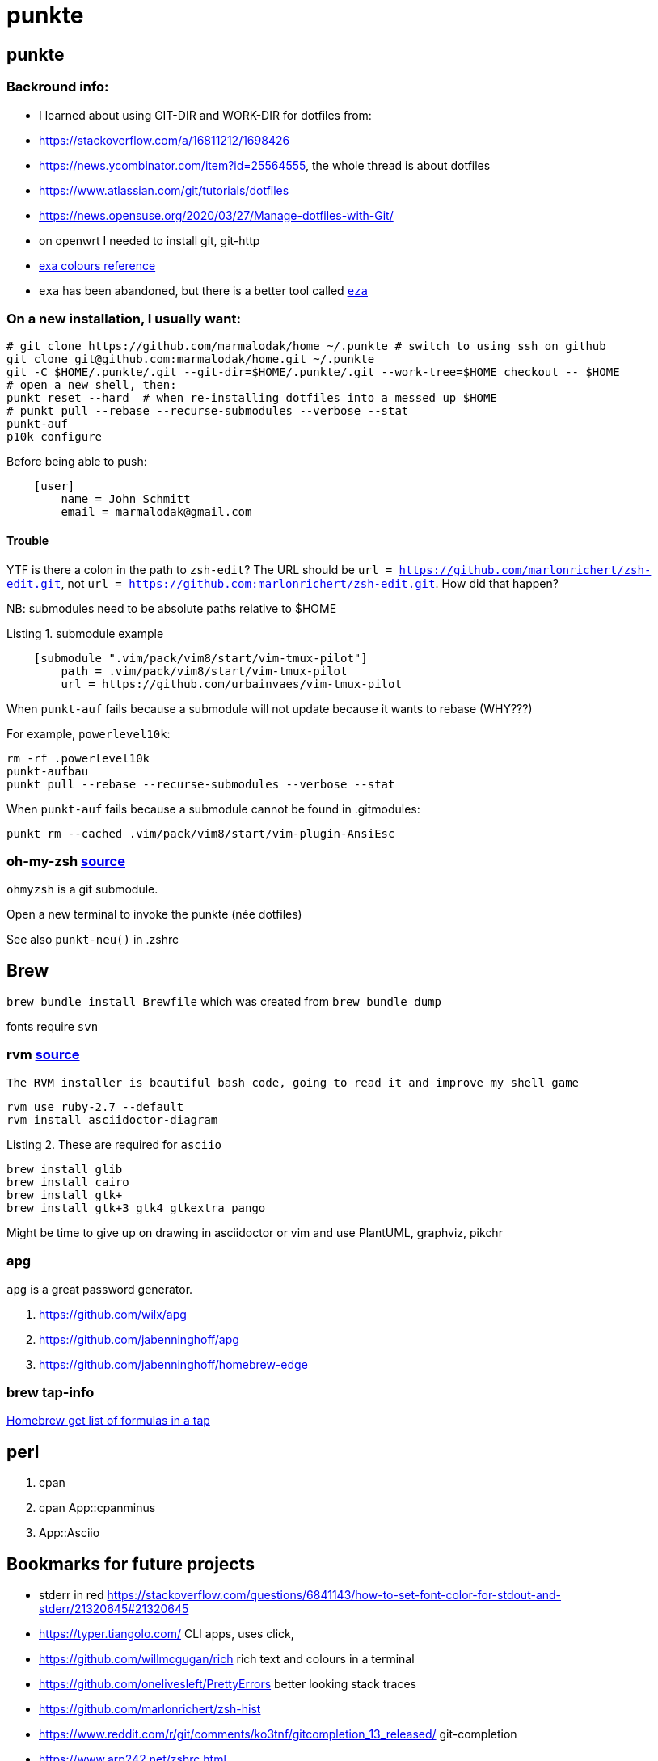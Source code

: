 punkte
======
:description: notes on dotfiles in ~/.punkte
:compat-mode!:
:max-width: 100%
:nofooter:
:!version-label:
:listing-caption: Listing
:source-highlighter: pygments


== punkte

=== Backround info:

* I learned about using GIT-DIR and WORK-DIR for dotfiles from:
* https://stackoverflow.com/a/16811212/1698426
* https://news.ycombinator.com/item?id=25564555, the whole thread is about dotfiles
* https://www.atlassian.com/git/tutorials/dotfiles
* https://news.opensuse.org/2020/03/27/Manage-dotfiles-with-Git/
* on openwrt I needed to install git, git-http
* https://the.exa.website/docs/colour-themes[exa colours reference]
* `exa` has been abandoned, but there is a better tool called https://eza.rocks[`eza`]


=== On a new installation, I usually want:

[source,zsh,linenums]
----
# git clone https://github.com/marmalodak/home ~/.punkte # switch to using ssh on github
git clone git@github.com:marmalodak/home.git ~/.punkte
git -C $HOME/.punkte/.git --git-dir=$HOME/.punkte/.git --work-tree=$HOME checkout -- $HOME
# open a new shell, then:
punkt reset --hard  # when re-installing dotfiles into a messed up $HOME
# punkt pull --rebase --recurse-submodules --verbose --stat
punkt-auf
p10k configure
----

Before being able to push:

[source,ini,linenums]
----
    [user]
        name = John Schmitt
        email = marmalodak@gmail.com
----

==== Trouble

YTF is there a colon in the path to `zsh-edit`? The URL should be `url = https://github.com/marlonrichert/zsh-edit.git`, not `url = https://github.com:marlonrichert/zsh-edit.git`. How did that happen?

NB: submodules need to be absolute paths relative to $HOME

.submodule example
[source,git,linenums]
----
    [submodule ".vim/pack/vim8/start/vim-tmux-pilot"]
        path = .vim/pack/vim8/start/vim-tmux-pilot
        url = https://github.com/urbainvaes/vim-tmux-pilot
----

When `punkt-auf` fails because a submodule will not update because it wants to rebase (WHY???)

For example, `powerlevel10k`:
....
rm -rf .powerlevel10k
punkt-aufbau
punkt pull --rebase --recurse-submodules --verbose --stat
....

When `punkt-auf` fails because a submodule cannot be found in .gitmodules:
....
punkt rm --cached .vim/pack/vim8/start/vim-plugin-AnsiEsc
....

=== oh-my-zsh https://github.com/ohmyzsh/ohmyzsh[source]

`ohmyzsh` is a git submodule.

Open a new terminal to invoke the punkte (née dotfiles)

See also `punkt-neu()` in .zshrc


== Brew

`brew bundle install Brewfile`
which was created from `brew bundle dump`

fonts require `svn`


=== rvm https://rvm.io/rvm/install[source]

[NOTE]
----
The RVM installer is beautiful bash code, going to read it and improve my shell game
----

[source,shell,linenums]
----
rvm use ruby-2.7 --default
rvm install asciidoctor-diagram
----

.These are required for `asciio`
[source,shell,linenums]
----
brew install glib
brew install cairo
brew install gtk+
brew install gtk+3 gtk4 gtkextra pango
----

Might be time to give up on drawing in asciidoctor or vim and use PlantUML, graphviz, pikchr

=== apg
`apg` is a great password generator.

. https://github.com/wilx/apg
. https://github.com/jabenninghoff/apg
. https://github.com/jabenninghoff/homebrew-edge

=== brew tap-info

https://stackoverflow.com/questions/25334787/homebrew-get-list-of-formulas-in-a-tap#25336816[Homebrew get list of formulas in a tap]


== perl

. cpan
. cpan App::cpanminus
. App::Asciio


== Bookmarks for future projects

* stderr in red https://stackoverflow.com/questions/6841143/how-to-set-font-color-for-stdout-and-stderr/21320645#21320645
* https://typer.tiangolo.com/ CLI apps, uses click,
* https://github.com/willmcgugan/rich rich text and colours in a terminal
* https://github.com/onelivesleft/PrettyErrors better looking stack traces
* https://github.com/marlonrichert/zsh-hist
* https://www.reddit.com/r/git/comments/ko3tnf/gitcompletion_13_released/ git-completion
* https://www.arp242.net/zshrc.html
* `defaults write com.apple.dock autohide-delay -float 0; killall Dock`
* `defaults write com.apple.dock autohide-time-modifier -float 0; killall Dock`
* `defaults write com.apple.dock no-bouncing -bool TRUE`; killall Dock  # stop the dock icons from bouncing when they want attention
* `defaults write com.apple.Dock appswitcher-all-displays -bool true` # app switcher on all displays https://gist.github.com/jthodge/c4ba15a78fb29671dfa072fe279355f0
* https://github.com/rxhanson/Rectangle
* https://github.com/sindresorhus/quick-look-plugins
* https://news.ycombinator.com/item?id=26499062 focalboard, self-hosted alternative to trello...
* https://github.com/plankanban/planka
* https://github.com/taigaio
* https://www.openproject.org
* https://github.com/GRVYDEV/Project-Lightspeed
* https://github.com/natethinks/jog/  remind me: what was I last doing in this directory
* https://github.com/vimpostor/vim-tpipeline put the vim status line into tmux's status line
* https://news.ycombinator.com/item?id=26314489 elegant bash conditionals, thread is more helpful than the post
* https://news.ycombinator.com/item?id=26303784 generate flowcharts from text, way more in the thread than I knew about
* https://github.com/crescentrose/dotfiles/blob/fed147052acb3a9249e0c5b5a042d97abcb70c55/bin/chtheme change kitty colors, maybe based on dark or light
* http://evantravers.com/articles/2019/07/30/toggling-kitty-and-neovim-background-using-osx-s-dark-mode-setting/  => https://github.com/evantravers/dotfiles/compare/084d4737b4dcdd0877520dcc1ba4e02224e4bdd0...2f5a3d18274499970922752d39fc917e4bf0d39b
* https://github.com/kovidgoyal/kitty/issues/1792
* zsh setopt SHARED_HISTORY and append_history, is SHARED_HISTORY why control+p shows things from a different session?
* https://www.reddit.com/r/selfhosted/comments/m9zhoy/what_are_some_lesser_known_services_that_have 
* https://venthur.de/2021-03-31-python-makefiles.html venv target should depend on requirements.txt and setup.py?
** not sure it adds anything beyond practicing salt
** https://github.com/remusao/salt-dotfiles
** https://github.com/robertu94/dotfiles
** https://www.reddit.com/r/saltstack/comments/li7g81/im_using_salt_to_manage_a_dotfiles_repo_with/
** https://github.com/rawkode/dotfiles
* https://serverfault.com/questions/174909/mount-block-file-on-osx[mount block file on macOS]

== Notes

=== ubuntu

. https://eza.rocks[eza]
. `apt install build-essential` for make and gcc
. `apt install fd-find` for fd  * DO NOT INSTALL `fdclone` *

=== Key Repeat Rate mac: macOS need restart

* more here: https://github.com/pctony/ConfigMyMac
* see also https://macos-defaults.com/#💻-list-of-commands

[source,shell]
----
defaults write NSGlobalDomain KeyRepeat -int 1
defaults write NSGlobalDomain InitialKeyRepeat -int 10
----

=== Linux Key Repeat Rate

[source,shell]
----
xset r rate 210 40
----


== Historical notes

* The powerline module gave me too much trouble, so I’m configuring that manually now, so I don’t need the python virtual environment anymore
